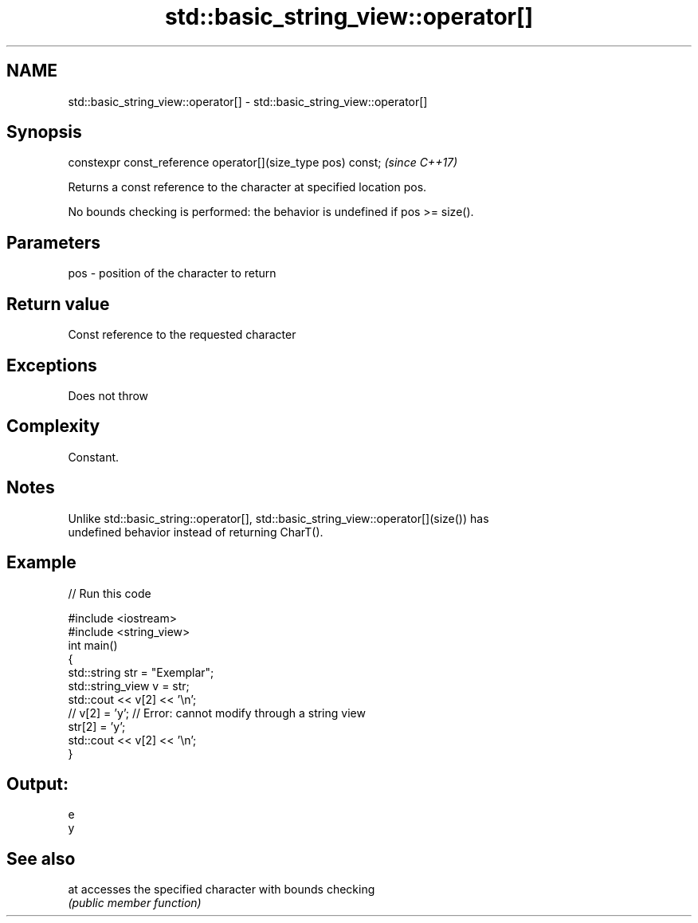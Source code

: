 .TH std::basic_string_view::operator[] 3 "2019.03.28" "http://cppreference.com" "C++ Standard Libary"
.SH NAME
std::basic_string_view::operator[] \- std::basic_string_view::operator[]

.SH Synopsis
   constexpr const_reference operator[](size_type pos) const;  \fI(since C++17)\fP

   Returns a const reference to the character at specified location pos.

   No bounds checking is performed: the behavior is undefined if pos >= size().

.SH Parameters

   pos - position of the character to return

.SH Return value

   Const reference to the requested character

.SH Exceptions

   Does not throw

.SH Complexity

   Constant.

.SH Notes

   Unlike std::basic_string::operator[], std::basic_string_view::operator[](size()) has
   undefined behavior instead of returning CharT().

.SH Example

   
// Run this code

 #include <iostream>
 #include <string_view>
 int main()
 {
     std::string str = "Exemplar";
     std::string_view v = str;
     std::cout << v[2] << '\\n';
 //  v[2] = 'y'; // Error: cannot modify through a string view
     str[2] = 'y';
     std::cout << v[2] << '\\n';
 }

.SH Output:

 e
 y

.SH See also

   at accesses the specified character with bounds checking
      \fI(public member function)\fP 
